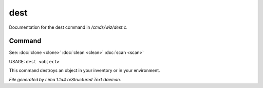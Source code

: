 dest
*****

Documentation for the dest command in */cmds/wiz/dest.c*.

Command
=======

See: :doc:`clone <clone>` :doc:`clean <clean>` :doc:`scan <scan>` 

USAGE:  ``dest <object>``

This command destroys an object in your inventory or in your environment.

.. TAGS: RST



*File generated by Lima 1.1a4 reStructured Text daemon.*
